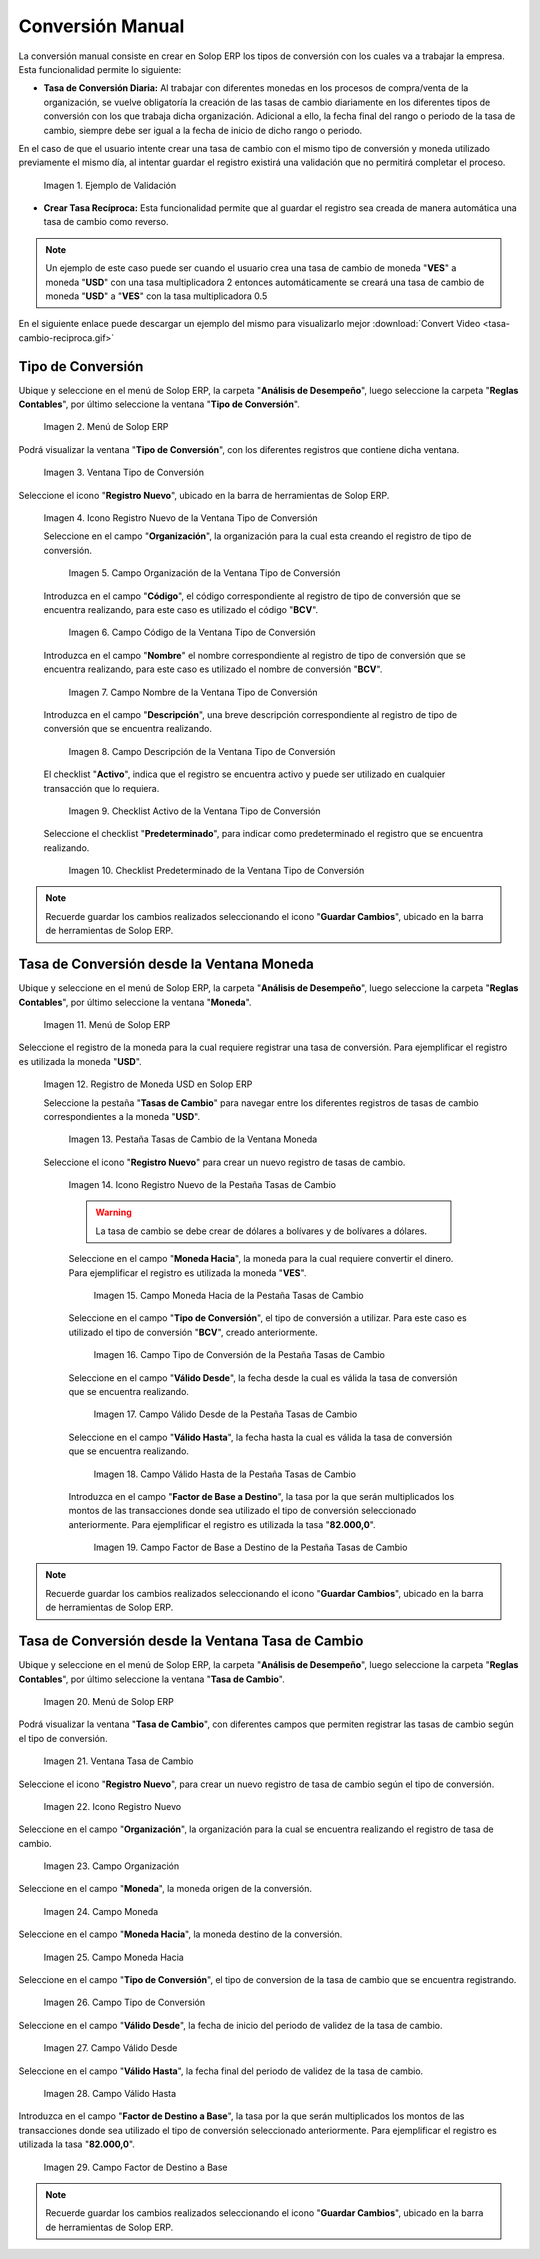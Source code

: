 .. |caso de coincidencia de tasas a la fecha| image:: resources/rate-coincidence-case-to-date.png
.. |Menú de ADempiere 2| image:: resources/conversion-type-menu.png
.. |Ventana Tipo de Conversión| image:: resources/conversion-type-window.png
.. |Icono Registro Nuevo| image:: resources/new-record-icon-in-the-conversion-type-window.png
.. |Campo Organización| image:: resources/organization-field-of-the-conversion-type-window.png
.. |Campo Código| image:: resources/conversion-type-window-code-field.png
.. |Campo Nombre| image:: resources/conversion-type-window-name-field.png
.. |Campo Descripción| image:: resources/conversion-type-window-description-field.png
.. |Checklist Activo| image:: resources/active-checklist-the-conversion-type-window.png
.. |Checklist Predeterminado| image:: resources/default-checklist-conversion-type-window.png
.. |Menú de ADempiere| image:: resources/conversion-rate-menu.png
.. |Ventana Moneda| image:: resources/coin-window.png
.. |Pestaña Tasas de Cambio| image:: resources/exchange-rates-tab.png
.. |Icono Registro Nuevo Tasas| image:: resources/new-registration-icon-from-the-exchange-rates-tab.png
.. |Campo Moneda Hacia| image:: resources/currency-field-towards-the-exchange-rates-tab.png
.. |Campo Tipo de Conversión| image:: resources/conversion-rate-field-of-the-exchange-rates-tab.png
.. |Campo Válido Desde| image:: resources/field-valid-from-the-exchange-rates-tab.png
.. |Campo Válido Hasta| image:: resources/field-valid-up-to-the-exchange-rates-tab.png
.. |Campo Factor de Base a Destino| image:: resources/base-factor-to-destination-field-of-the-exchange-rates-tab.png
.. |menú de tasa de cambio| image:: resources/exchange-rate-menu.png
.. |ventana tasa de cambio| image:: resources/exchange-rate-window.png
.. |icono registro nuevo de la tasa de cambio| image:: resources/new-record-exchange-rate-icon.png
.. |campo organización de la tasa de cambio| image:: resources/exchange-rate-organization-field.png
.. |campo moneda de la tasa de cambio| image:: resources/exchange-rate-currency-field.png
.. |campo moneda hacia de la tasa de cambio| image:: resources/currency-to-field-of-exchange-rate.png
.. |campo tipo de conversión de la tasa de cambio| image:: resources/exchange-rate-conversion-type-field.png
.. |campo válido desde de la tasa de cambio| image:: resources/field-valid-from-exchange-rate.png
.. |campo válido hasta de la tasa de cambio| image:: resources/field-valid-up-to-the-exchange-rate.png
.. |campo factor de destino a base de la tasa de cambio| image:: resources/target-factor-field-based-on-exchange-rate.png

.. _documento/conversión-monetaria:

**Conversión Manual**
=====================

La conversión manual consiste en crear en Solop ERP los tipos de conversión con los cuales va a trabajar la empresa. Esta funcionalidad permite lo siguiente:

- **Tasa de Conversión Diaria:** Al trabajar con diferentes monedas en los procesos de compra/venta de la organización, se vuelve obligatoría la creación de las tasas de cambio diariamente en los diferentes tipos de conversión con los que trabaja dicha organización. Adicional a ello, la fecha final del rango o periodo de la tasa de cambio, siempre debe ser igual a la fecha de inicio de dicho rango o periodo. 

En el caso de que el usuario intente crear una tasa de cambio con el mismo tipo de conversión y moneda utilizado previamente el mismo día, al intentar guardar el registro existirá una validación que no permitirá completar el proceso.

    |caso de coincidencia de tasas a la fecha|

    Imagen 1. Ejemplo de Validación

- **Crear Tasa Recíproca:** Esta funcionalidad permite que al guardar el registro sea creada de manera automática una tasa de cambio como reverso.

.. note::

    Un ejemplo de este caso puede ser cuando el usuario crea una tasa de cambio de moneda "**VES**" a moneda "**USD**" con una tasa multiplicadora 2 entonces automáticamente se creará una tasa de cambio de moneda "**USD**" a "**VES**" con la tasa multiplicadora 0.5

.. only:: html

    .. figure:: resources/tasa-cambio-reciproca.gif

    Video 1. Tasa de Cambio

En el siguiente enlace puede descargar un ejemplo del mismo para visualizarlo mejor :download:`Convert Video <tasa-cambio-reciproca.gif>`

.. _paso/crear-conversión:

**Tipo de Conversión**
----------------------

Ubique y seleccione en el menú de Solop ERP, la carpeta "**Análisis de Desempeño**", luego seleccione la carpeta "**Reglas Contables**", por último seleccione la ventana "**Tipo de Conversión**".

    |Menú de ADempiere 2|

    Imagen 2. Menú de Solop ERP

Podrá visualizar la ventana "**Tipo de Conversión**", con los diferentes registros que contiene dicha ventana.

    |Ventana Tipo de Conversión|

    Imagen 3. Ventana Tipo de Conversión

Seleccione el icono "**Registro Nuevo**", ubicado en la barra de herramientas de Solop ERP.

    |Icono Registro Nuevo|

    Imagen 4. Icono Registro Nuevo de la Ventana Tipo de Conversión

    Seleccione en el campo "**Organización**", la organización para la cual esta creando el registro de tipo de conversión.

        |Campo Organización|

        Imagen 5. Campo Organización de la Ventana Tipo de Conversión

    Introduzca en el campo "**Código**", el código correspondiente al registro de tipo de conversión que se encuentra realizando, para este caso es utilizado el código "**BCV**".

        |Campo Código|
        
        Imagen 6. Campo Código de la Ventana Tipo de Conversión

    Introduzca en el campo "**Nombre**" el nombre correspondiente al registro de tipo de conversión que se encuentra realizando, para este caso es utilizado el nombre de conversión "**BCV**".

        |Campo Nombre|

        Imagen 7. Campo Nombre de la Ventana Tipo de Conversión

    Introduzca en el campo "**Descripción**", una breve descripción correspondiente al registro de tipo de conversión que se encuentra realizando.

        |Campo Descripción|

        Imagen 8. Campo Descripción de la Ventana Tipo de Conversión

    El checklist "**Activo**", indica que el registro se encuentra activo y puede ser utilizado en cualquier transacción que lo requiera.

        |Checklist Activo|

        Imagen 9. Checklist Activo de la Ventana Tipo de Conversión

    Seleccione el checklist "**Predeterminado**", para indicar como predeterminado el registro que se encuentra realizando.

        |Checklist Predeterminado|

        Imagen 10. Checklist Predeterminado de la Ventana Tipo de Conversión

.. note:: 

    Recuerde guardar los cambios realizados seleccionando el icono "**Guardar Cambios**", ubicado en la barra de herramientas de Solop ERP.

.. _paso/crear-tasa-desde-ventana-moneda:

**Tasa de Conversión desde la Ventana Moneda**
----------------------------------------------

Ubique y seleccione en el menú de Solop ERP, la carpeta "**Análisis de Desempeño**", luego seleccione la carpeta "**Reglas Contables**", por último seleccione la ventana "**Moneda**".

    |Menú de ADempiere|

    Imagen 11. Menú de Solop ERP

Seleccione el registro de la moneda para la cual requiere registrar una tasa de conversión. Para ejemplificar el registro es utilizada la moneda "**USD**".

    |Ventana Moneda|

    Imagen 12. Registro de Moneda USD en Solop ERP

    Seleccione la pestaña "**Tasas de Cambio**" para navegar entre los diferentes registros de tasas de cambio correspondientes a la moneda "**USD**".

        |Pestaña Tasas de Cambio|

        Imagen 13. Pestaña Tasas de Cambio de la Ventana Moneda

    Seleccione el icono "**Registro Nuevo**" para crear un nuevo registro de tasas de cambio.

        |Icono Registro Nuevo Tasas|

        Imagen 14. Icono Registro Nuevo de la Pestaña Tasas de Cambio

        .. warning::

            La tasa de cambio se debe crear de dólares a bolívares y de bolívares a dólares.

        Seleccione en el campo "**Moneda Hacia**", la moneda para la cual requiere convertir el dinero. Para ejemplificar el registro es utilizada la moneda "**VES**".

            |Campo Moneda Hacia|

            Imagen 15. Campo Moneda Hacia de la Pestaña Tasas de Cambio

        Seleccione en el campo "**Tipo de Conversión**", el tipo de conversión a utilizar. Para este caso es utilizado el tipo de conversión "**BCV**", creado anteriormente.

            |Campo Tipo de Conversión|

            Imagen 16. Campo Tipo de Conversión de la Pestaña Tasas de Cambio

        Seleccione en el campo "**Válido Desde**", la fecha desde la cual es válida la tasa de conversión que se encuentra realizando.

            |Campo Válido Desde|

            Imagen 17. Campo Válido Desde de la Pestaña Tasas de Cambio

        Seleccione en el campo "**Válido Hasta**", la fecha hasta la cual es válida la tasa de conversión que se encuentra realizando.

            |Campo Válido Hasta|

            Imagen 18. Campo Válido Hasta de la Pestaña Tasas de Cambio

        Introduzca en el campo "**Factor de Base a Destino**", la tasa por la que serán multiplicados los montos de las transacciones donde sea utilizado el tipo de conversión seleccionado anteriormente. Para ejemplificar el registro es utilizada la tasa "**82.000,0**".

            |Campo Factor de Base a Destino|

            Imagen 19. Campo Factor de Base a Destino de la Pestaña Tasas de Cambio

.. note:: 

    Recuerde guardar los cambios realizados seleccionando el icono "**Guardar Cambios**", ubicado en la barra de herramientas de Solop ERP.


.. _paso/crear-tasa-desde-ventana-tasa-de-cambio:

**Tasa de Conversión desde la Ventana Tasa de Cambio**
------------------------------------------------------

Ubique y seleccione en el menú de Solop ERP, la carpeta "**Análisis de Desempeño**", luego seleccione la carpeta "**Reglas Contables**", por último seleccione la ventana "**Tasa de Cambio**".

    |menú de tasa de cambio|

    Imagen 20. Menú de Solop ERP

Podrá visualizar la ventana "**Tasa de Cambio**", con diferentes campos que permiten registrar las tasas de cambio según el tipo de conversión.

    |ventana tasa de cambio|

    Imagen 21. Ventana Tasa de Cambio

Seleccione el icono "**Registro Nuevo**", para crear un nuevo registro de tasa de cambio según el tipo de conversión.

    |icono registro nuevo de la tasa de cambio|

    Imagen 22. Icono Registro Nuevo

Seleccione en el campo "**Organización**", la organización para la cual se encuentra realizando el registro de tasa de cambio.

    |campo organización de la tasa de cambio|

    Imagen 23. Campo Organización

Seleccione en el campo "**Moneda**", la moneda origen de la conversión.

    |campo moneda de la tasa de cambio|

    Imagen 24. Campo Moneda

Seleccione en el campo "**Moneda Hacia**", la moneda destino de la conversión.

    |campo moneda hacia de la tasa de cambio|

    Imagen 25. Campo Moneda Hacia

Seleccione en el campo "**Tipo de Conversión**", el tipo de conversion de la tasa de cambio que se encuentra registrando.

    |campo tipo de conversión de la tasa de cambio|

    Imagen  26. Campo Tipo de Conversión

Seleccione en el campo "**Válido Desde**", la fecha de inicio del periodo de validez de la tasa de cambio.

    |campo válido desde de la tasa de cambio|

    Imagen 27. Campo Válido Desde

Seleccione en el campo "**Válido Hasta**", la fecha final del periodo de validez de la tasa de cambio.

    |campo válido hasta de la tasa de cambio|

    Imagen 28. Campo Válido Hasta

Introduzca en el campo "**Factor de Destino a Base**", la tasa por la que serán multiplicados los montos de las transacciones donde sea utilizado el tipo de conversión seleccionado anteriormente. Para ejemplificar el registro es utilizada la tasa "**82.000,0**".

    |campo factor de destino a base de la tasa de cambio|

    Imagen 29. Campo Factor de Destino a Base

.. note:: 

    Recuerde guardar los cambios realizados seleccionando el icono "**Guardar Cambios**", ubicado en la barra de herramientas de Solop ERP.
